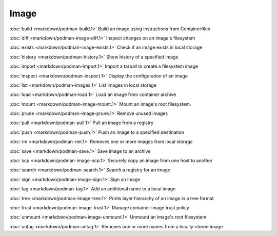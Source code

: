 Image
=====


:doc:`build <markdown/podman-build.1>` Build an image using instructions from Containerfiles

:doc:`diff <markdown/podman-image-diff.1>` Inspect changes on an image's filesystem

:doc:`exists <markdown/podman-image-exists.1>` Check if an image exists in local storage

:doc:`history <markdown/podman-history.1>` Show history of a specified image

:doc:`import <markdown/podman-import.1>` Import a tarball to create a filesystem image

:doc:`inspect <markdown/podman-inspect.1>` Display the configuration of an image

:doc:`list <markdown/podman-images.1>` List images in local storage

:doc:`load <markdown/podman-load.1>` Load an image from container archive

:doc:`mount <markdown/podman-image-mount.1>` Mount an image's root filesystem.

:doc:`prune <markdown/podman-image-prune.1>` Remove unused images

:doc:`pull <markdown/podman-pull.1>` Pull an image from a registry

:doc:`push <markdown/podman-push.1>` Push an image to a specified destination

:doc:`rm <markdown/podman-rmi.1>` Removes one or more images from local storage

:doc:`save <markdown/podman-save.1>` Save image to an archive

:doc:`scp <markdown/podman-image-scp.1>` Securely copy an image from one host to another

:doc:`search <markdown/podman-search.1>` Search a registry for an image

:doc:`sign <markdown/podman-image-sign.1>` Sign an image

:doc:`tag <markdown/podman-tag.1>` Add an additional name to a local image

:doc:`tree <markdown/podman-image-tree.1>` Prints layer hierarchy of an image in a tree format

:doc:`trust <markdown/podman-image-trust.1>` Manage container image trust policy

:doc:`unmount <markdown/podman-image-unmount.1>` Unmount an image's root filesystem

:doc:`untag <markdown/podman-untag.1>` Removes one or more names from a locally-stored image
